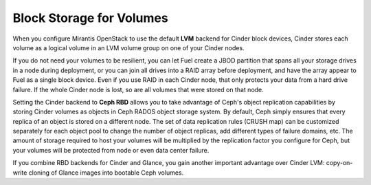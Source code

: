 
.. _cinder-plan:

Block Storage for Volumes
-------------------------

When you configure Mirantis OpenStack
to use the default **LVM** backend for Cinder block devices,
Cinder stores each volume as a logical volume
in an LVM volume group on one of your Cinder nodes.

If you do not need your volumes to be resilient,
you can let Fuel create a JBOD partition
that spans all your storage drives in a node during deployment,
or you can join all drives into a RAID array before deployment,
and have the array appear to Fuel as a single block device.
Even if you use RAID in each Cinder node,
that only protects your data from a hard drive failure.
If the whole Cinder node is lost,
so are all volumes that were stored on that node.

Setting the Cinder backend to **Ceph RBD**
allows you to take advantage of Ceph's object replication capabilities
by storing Cinder volumes as objects in Ceph RADOS object storage system.
By default, Ceph simply ensures that every replica of an object
is stored on a different node.
The set of data replication rules (CRUSH map)
can be customized separately for each object pool
to change the number of object replicas,
add different types of failure domains, etc.
The amount of storage required to host your volumes
will be multiplied by the replication factor you configure for Ceph,
but your volumes will be protected from node
or even data center failure.

If you combine RBD backends for Cinder and Glance,
you gain another important advantage over Cinder LVM:
copy-on-write cloning of Glance images into bootable Ceph volumes.

